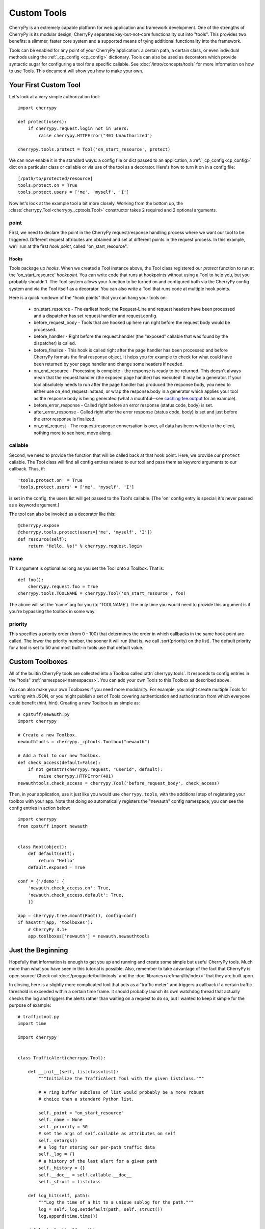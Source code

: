 ************
Custom Tools
************

CherryPy is an extremely capable platform for web application and framework
development. One of the strengths of CherryPy is its modular design; CherryPy
separates key-but-not-core functionality out into "tools". This provides two
benefits: a slimmer, faster core system and a supported means of tying
additional functionality into the framework.

Tools can be enabled for any point of your CherryPy application: a certain
path, a certain class, or even individual methods using the 
:ref:`_cp_config <cp_config>` dictionary. Tools can also be used as decorators
which provide syntactic sugar for configuring a tool for a specific callable.
See :doc:`/intro/concepts/tools` for more information on how to use Tools.
This document will show you how to make your own.

Your First Custom Tool
======================

Let's look at a very simple authorization tool::

    import cherrypy

    def protect(users):
        if cherrypy.request.login not in users:
            raise cherrypy.HTTPError("401 Unauthorized")

    cherrypy.tools.protect = Tool('on_start_resource', protect)

We can now enable it in the standard ways: a config file or dict passed to an
application, a :ref:`_cp_config<cp_config>` dict on a particular class or
callable or via use of the tool as a decorator. Here's how to turn it on in 
a config file::

    [/path/to/protected/resource]
    tools.protect.on = True
    tools.protect.users = ['me', 'myself', 'I']

Now let's look at the example tool a bit more closely.
Working from the bottom up, the :class:`cherrypy.Tool<cherrypy._cptools.Tool>`
constructor takes 2 required and 2 optional arguments.

point
-----

First, we need to declare the point in the CherryPy request/response 
handling process where we want our tool to be triggered. Different request
attributes are obtained and set at different points in the request process.
In this example, we'll run at the first *hook point*, called "on_start_resource".

.. _hooks:

Hooks
^^^^^

Tools package up *hooks*. When we created a Tool instance above, the Tool
class registered our `protect` function to run at the 'on_start_resource'
*hookpoint*. You can write code that runs at hookpoints without using a Tool
to help you, but you probably shouldn't. The Tool system allows your function
to be turned on and configured both via the CherryPy config system and via the
Tool itself as a decorator. You can also write a Tool that runs code at multiple
hook points.

Here is a quick rundown of the "hook points" that you can hang your tools on:

 * on_start_resource - The earliest hook; the Request-Line and request headers
   have been processed and a dispatcher has set request.handler and request.config.
 * before_request_body - Tools that are hooked up here run right before the
   request body would be processed.
 * before_handler - Right before the request.handler (the "exposed" callable
   that was found by the dispatcher) is called.
 * before_finalize - This hook is called right after the page handler has been
   processed and before CherryPy formats the final response object. It helps
   you for example to check for what could have been returned by your page
   handler and change some headers if needed.
 * on_end_resource - Processing is complete - the response is ready to be
   returned. This doesn't always mean that the request.handler (the exposed
   page handler) has executed! It may be a generator. If your tool absolutely
   needs to run after the page handler has produced the response body, you
   need to either use on_end_request instead, or wrap the response.body in a
   generator which applies your tool as the response body is being generated
   (what a mouthful--see
   `caching tee.output <http://www.cherrypy.org/browser/trunk/cherrypy/lib/caching.py>`_
   for an example).
 * before_error_response - Called right before an error response
   (status code, body) is set.
 * after_error_response - Called right after the error response
   (status code, body) is set and just before the error response is finalized.
 * on_end_request - The request/response conversation is over, all data has
   been written to the client, nothing more to see here, move along.


callable
--------

Second, we need to provide the function that will be called back at that
hook point.  Here, we provide our ``protect`` callable.  The Tool
class will find all config entries related to our tool and pass them as
keyword arguments to our callback.  Thus, if::

    'tools.protect.on' = True
    'tools.protect.users' = ['me', 'myself', 'I']

is set in the config, the users list will get passed to the Tool's callable.
[The 'on' config entry is special; it's never passed as a keyword argument.]

The tool can also be invoked as a decorator like this::

    @cherrypy.expose
    @cherrypy.tools.protect(users=['me', 'myself', 'I'])
    def resource(self):
        return "Hello, %s!" % cherrypy.request.login

name
----

This argument is optional as long as you set the Tool onto a Toolbox. That is::


    def foo():
        cherrypy.request.foo = True
    cherrypy.tools.TOOLNAME = cherrypy.Tool('on_start_resource', foo)

The above will set the 'name' arg for you (to 'TOOLNAME'). The only time you
would need to provide this argument is if you're bypassing the toolbox in some way.

priority
--------

This specifies a priority order (from 0 - 100) that determines the order in
which callbacks in the same hook point are called.  The lower the priority
number, the sooner it will run (that is, we call .sort(priority) on the list).
The default priority for a tool is set to 50 and most built-in tools use that
default value.

Custom Toolboxes
================

All of the builtin CherryPy tools are collected into a Toolbox called
:attr:`cherrypy.tools`. It responds to config entries in the "tools"
:ref:`namespace<namespaces>`. You can add your own Tools to this Toolbox
as described above.

You can also make your own Toolboxes if you need more modularity. For example,
you might create multiple Tools for working with JSON, or you might publish
a set of Tools covering authentication and authorization from which everyone
could benefit (hint, hint). Creating a new Toolbox is as simple as::

    # cpstuff/newauth.py
    import cherrypy

    # Create a new Toolbox.
    newauthtools = cherrypy._cptools.Toolbox("newauth")

    # Add a Tool to our new Toolbox.
    def check_access(default=False):
        if not getattr(cherrypy.request, "userid", default):
            raise cherrypy.HTTPError(401)
    newauthtools.check_access = cherrypy.Tool('before_request_body', check_access)

Then, in your application, use it just like you would use ``cherrypy.tools``,
with the additional step of registering your toolbox with your app.
Note that doing so automatically registers the "newauth" config namespace;
you can see the config entries in action below::

    import cherrypy
    from cpstuff import newauth


    class Root(object):
        def default(self):
            return "Hello"
        default.exposed = True

    conf = {'/demo': {
        'newauth.check_access.on': True,
        'newauth.check_access.default': True,
        }}

    app = cherrypy.tree.mount(Root(), config=conf)
    if hasattr(app, 'toolboxes'):
        # CherryPy 3.1+
        app.toolboxes['newauth'] = newauth.newauthtools

Just the Beginning
==================

Hopefully that information is enough to get you up and running and create some
simple but useful CherryPy tools.  Much more than what you have seen in this
tutorial is possible.  Also, remember to take advantage of the fact that CherryPy
is open source!  Check out :doc:`/progguide/builtintools` and the
:doc:`libraries</refman/lib/index>` that they are built upon.

In closing, here is a slightly more complicated tool that acts as a
"traffic meter" and triggers a callback if a certain traffic threshold is
exceeded within a certain time frame.  It should probably launch its own
watchdog thread that actually checks the log and triggers the alerts rather
than waiting on a request to do so, but I wanted to
keep it simple for the purpose of example::

    # traffictool.py
    import time

    import cherrypy


    class TrafficAlert(cherrypy.Tool):
        
        def __init__(self, listclass=list):
            """Initialize the TrafficAlert Tool with the given listclass."""

            # A ring buffer subclass of list would probably be a more robust
            # choice than a standard Python list.
            
            self._point = "on_start_resource"
            self._name = None
            self._priority = 50
            # set the args of self.callable as attributes on self
            self._setargs()
            # a log for storing our per-path traffic data
            self._log = {}
            # a history of the last alert for a given path
            self._history = {}
            self.__doc__ = self.callable.__doc__
            self._struct = listclass
            
        def log_hit(self, path):
            """Log the time of a hit to a unique sublog for the path."""
            log = self._log.setdefault(path, self._struct())
            log.append(time.time())

        def last_alert(self, path):
            """Returns the time of the last alert for path."""
            return self._history.get(path, 0)
        
        def check_alert(self, path, window, threshhold, delay, callback=None):
            # set the bar
            now = time.time()
            bar = now - window
            hits = [t for t in self._log[path] if t > bar]
            num_hits = len(hits)
            if num_hits > threshhold:
                if self.last_alert(path) + delay < now:
                    self._history[path] = now
                    if callback:
                        callback(path, window, threshhold, num_hits)
                    else:
                        msg = '%s - %s hits within the last %s seconds.'
                        msg = msg % (path, num_hits, window)
                        cherrypy.log.error(msg, 'TRAFFIC')

        def callable(self, window=60, threshhold=100, delay=30, callback=None):
            """Alert when traffic thresholds are exceeded.

            window: the time frame within which the threshhold applies
            threshhold: the number of hits within the window that will trigger
                        an alert
            delay: the delay between alerts
            callback: a callback that accepts(path, window, threshhold, num_hits)
            """
            
            path = cherrypy.request.path_info
            self.log_hit(path)
            self.check_alert(path, window, threshhold, delay, callback)


    cherrypy.tools.traffic_alert = TrafficAlert()

    if __name__ == '__main__':
        class Root(object):
            @cherrypy.expose
            def index(self):
                return "Hi!!"

            @cherrypy.expose
            @cherrypy.tools.traffic_alert(threshhold=5)
            def popular(self):
                return "A popular page."

        cherrypy.quickstart(Root())

